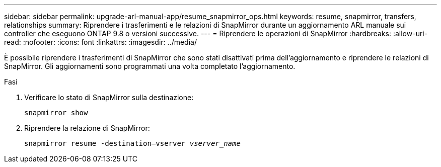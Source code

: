 ---
sidebar: sidebar 
permalink: upgrade-arl-manual-app/resume_snapmirror_ops.html 
keywords: resume, snapmirror, transfers, relationships 
summary: Riprendere i trasferimenti e le relazioni di SnapMirror durante un aggiornamento ARL manuale sui controller che eseguono ONTAP 9.8 o versioni successive. 
---
= Riprendere le operazioni di SnapMirror
:hardbreaks:
:allow-uri-read: 
:nofooter: 
:icons: font
:linkattrs: 
:imagesdir: ../media/


[role="lead"]
È possibile riprendere i trasferimenti di SnapMirror che sono stati disattivati prima dell'aggiornamento e riprendere le relazioni di SnapMirror. Gli aggiornamenti sono programmati una volta completato l'aggiornamento.

.Fasi
. Verificare lo stato di SnapMirror sulla destinazione:
+
`snapmirror show`

. Riprendere la relazione di SnapMirror:
+
`snapmirror resume -destination–vserver _vserver_name_`



